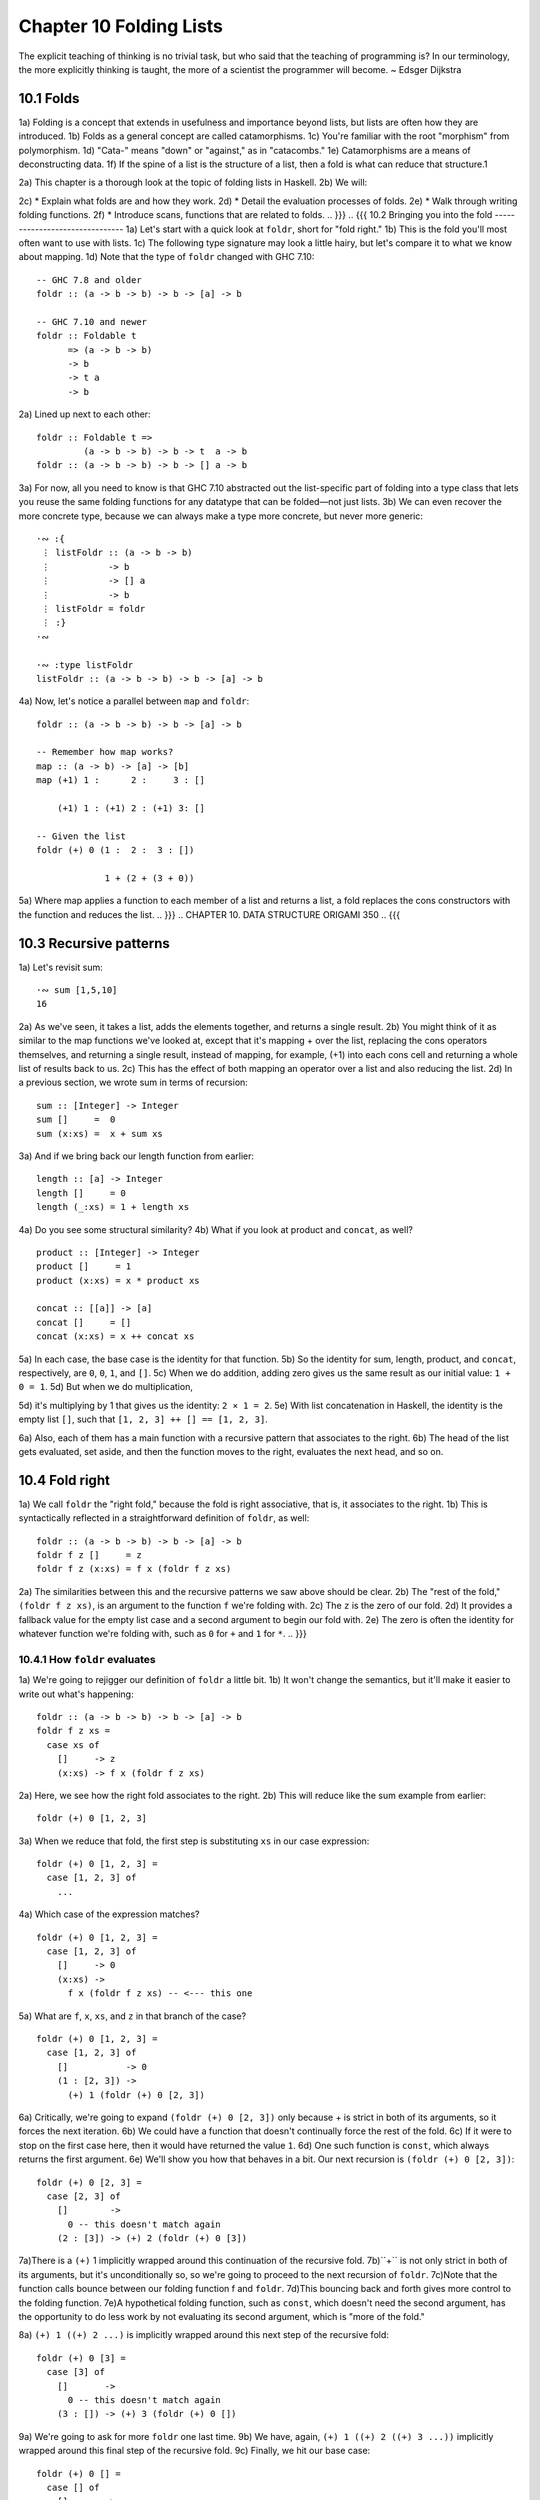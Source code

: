 Chapter 10 Folding Lists
************************

.. TODO Proof read this document, number the paragraphs, and then transcribe all the figures - most of them are garbled.

.. 347

The explicit teaching of thinking is no trivial task,
but who said that the teaching of programming is? In
our terminology, the more explicitly thinking is
taught, the more of a scientist the programmer will
become. ~ Edsger Dijkstra


.. CHAPTER 10. DATA STRUCTURE ORIGAMI 348
.. {{{
10.1 Folds
----------
1a) Folding is a concept that extends in usefulness and importance beyond lists, but lists are often how they are introduced.
1b) Folds as a general concept are called catamorphisms.
1c) You're familiar with the root "morphism" from polymorphism.
1d) "Cata-" means "down" or "against," as in "catacombs."
1e) Catamorphisms are a means of deconstructing data.
1f) If the spine of a list is the structure of a list, then a fold is what can reduce that structure.1

2a) This chapter is a thorough look at the topic of folding lists in Haskell.
2b) We will:

2c) * Explain what folds are and how they work.
2d) * Detail the evaluation processes of folds.
2e) * Walk through writing folding functions.
2f) * Introduce scans, functions that are related to folds.
.. }}}
.. {{{
10.2 Bringing you into the fold
-------------------------------
1a) Let's start with a quick look at ``foldr``, short for "fold right."
1b) This is the fold you'll most often want to use with lists.
1c) The following type signature may look a little hairy, but let's compare it to what we know about mapping.
1d) Note that the type of ``foldr`` changed with GHC 7.10:

.. 10.2, Figure 1, page 348
::

  -- GHC 7.8 and older
  foldr :: (a -> b -> b) -> b -> [a] -> b

  -- GHC 7.10 and newer
  foldr :: Foldable t
        => (a -> b -> b)
        -> b
        -> t a
        -> b

2a) Lined up next to each other:

..
   [1] Note that a catamorphism can break down the structure but that structure might be rebuilt, so to speak, during evaluation.
   That is, folds can return lists as results.

.. CHAPTER 10. DATA STRUCTURE ORIGAMI 349

.. 10.2, Figure 1, page 349
::

  foldr :: Foldable t =>
           (a -> b -> b) -> b -> t  a -> b
  foldr :: (a -> b -> b) -> b -> [] a -> b

3a) For now, all you need to know is that GHC 7.10 abstracted out the list-specific part of folding into a type class that lets you reuse the same folding functions for any datatype that can be folded—not just lists.
3b) We can even recover the more concrete type, because we can always make a type more concrete, but never more generic:

.. Figure 3, page 349
::

  ·∾ :{
   ⋮ listFoldr :: (a -> b -> b)
   ⋮           -> b
   ⋮           -> [] a
   ⋮           -> b
   ⋮ listFoldr = foldr
   ⋮ :}
  ·∾

  ·∾ :type listFoldr
  listFoldr :: (a -> b -> b) -> b -> [a] -> b

4a) Now, let's notice a parallel between ``map`` and ``foldr``:

::

  foldr :: (a -> b -> b) -> b -> [a] -> b

  -- Remember how map works?
  map :: (a -> b) -> [a] -> [b]
  map (+1) 1 :      2 :     3 : []

      (+1) 1 : (+1) 2 : (+1) 3: []

  -- Given the list
  foldr (+) 0 (1 :  2 :  3 : [])

               1 + (2 + (3 + 0))

5a) Where map applies a function to each member of a list and returns a list, a fold replaces the cons constructors with the function and reduces the list.
.. }}}
..  CHAPTER 10. DATA STRUCTURE ORIGAMI 350
.. {{{

10.3 Recursive patterns
-----------------------
1a) Let's revisit sum:

.. 10.3, Figure 1, page 350
::

  ·∾ sum [1,5,10]
  16

2a) As we've seen, it takes a list, adds the elements together, and returns a single result.
2b) You might think of it as similar to the map functions we've looked at, except that it's mapping + over the list, replacing the cons operators themselves, and returning a single result, instead of mapping, for example, (+1) into each cons cell and returning a whole list of results back to us.
2c) This has the effect of both mapping an operator over a list and also reducing the list.
2d) In a previous section, we wrote sum in terms of recursion:

.. 10.3, Figure 2, page 350
::

  sum :: [Integer] -> Integer
  sum []     =  0
  sum (x:xs) =  x + sum xs

3a) And if we bring back our length function from earlier:

.. 10.3, Figure 3, page 350
::

  length :: [a] -> Integer
  length []     = 0
  length (_:xs) = 1 + length xs

4a) Do you see some structural similarity?
4b) What if you look at product and ``concat``, as well?

.. 10.3, Figure 4, page 350
::

  product :: [Integer] -> Integer
  product []     = 1
  product (x:xs) = x * product xs

  concat :: [[a]] -> [a]
  concat []     = []
  concat (x:xs) = x ++ concat xs

5a) In each case, the base case is the identity for that function.
5b) So the identity for sum, length, product, and ``concat``, respectively, are ``0``, ``0``, ``1``, and ``[]``.
5c) When we do addition, adding zero gives us the same result as our initial value: ``1 + 0 = 1``.
5d) But when we do multiplication,

.. CHAPTER 10. DATA STRUCTURE ORIGAMI 351

5d) it's multiplying by 1 that gives us the identity: ``2 × 1 = 2``.
5e) With list concatenation in Haskell, the identity is the empty list ``[]``, such that ``[1, 2, 3] ++ [] == [1, 2, 3]``.

6a) Also, each of them has a main function with a recursive pattern that associates to the right.
6b) The head of the list gets evaluated, set aside, and then the function moves to the right, evaluates the next head, and so on.

.. NOTE I've proof read up to this point.
.. }}}
.. {{{
10.4 Fold right
---------------
1a) We call ``foldr`` the "right fold," because the fold is right associative, that is, it associates to the right.
1b) This is syntactically reflected in a straightforward definition of ``foldr``, as well:

.. 10.4, Figure 1, page 351
::

  foldr :: (a -> b -> b) -> b -> [a] -> b
  foldr f z []     = z
  foldr f z (x:xs) = f x (foldr f z xs)

2a) The similarities between this and the recursive patterns we saw above should be clear.
2b) The "rest of the fold," ``(foldr f z xs)``, is an argument to the function ``f`` we're folding with.
2c) The ``z`` is the zero of our fold.
2d) It provides a fallback value for the empty list case and a second argument to begin our fold with.
2e) The zero is often the identity for whatever function we're folding with, such as ``0`` for ``+`` and ``1`` for ``*``.
.. }}}

.. {{{
10.4.1 How ``foldr`` evaluates
^^^^^^^^^^^^^^^^^^^^^^^^^^^^^^
1a) We're going to rejigger our definition of ``foldr`` a little bit.
1b) It won't change the semantics, but it'll make it easier to write out what's happening:

.. 10.4.1, Figure 1, page 351
::

  foldr :: (a -> b -> b) -> b -> [a] -> b
  foldr f z xs =
    case xs of
      []     -> z
      (x:xs) -> f x (foldr f z xs)

2a) Here, we see how the right fold associates to the right.
2b) This will reduce like the sum example from earlier:

.. CHAPTER 10. DATA STRUCTURE ORIGAMI 352

.. 10.4.1, Figure 2, page 352
::

  foldr (+) 0 [1, 2, 3]

3a) When we reduce that fold, the first step is substituting ``xs`` in our case expression:

.. 10.4.1, Figure 3, page 352
::

  foldr (+) 0 [1, 2, 3] =
    case [1, 2, 3] of
      ...

4a) Which case of the expression matches?

.. 10.4.1, Figure 4, page 352
::

  foldr (+) 0 [1, 2, 3] =
    case [1, 2, 3] of
      []     -> 0
      (x:xs) ->
        f x (foldr f z xs) -- <--- this one

5a) What are ``f``, ``x``, ``xs``, and ``z`` in that branch of the case?

.. 10.4.1, Figure 5, page 352
::

  foldr (+) 0 [1, 2, 3] =
    case [1, 2, 3] of
      []           -> 0
      (1 : [2, 3]) ->
        (+) 1 (foldr (+) 0 [2, 3])

6a) Critically, we're going to expand ``(foldr (+) 0 [2, 3])`` only because + is strict in both of its arguments, so it forces the next iteration.
6b) We could have a function that doesn't continually force the rest of the fold.
6c) If it were to stop on the first case here, then it would have returned the value ``1``.
6d) One such function is ``const``, which always returns the first argument.
6e) We'll show you how that behaves in a bit. Our next recursion is ``(foldr (+) 0 [2, 3])``:

.. 10.4.1, Figure 6, page 352
::

  foldr (+) 0 [2, 3] =
    case [2, 3] of
      []        ->
        0 -- this doesn't match again
      (2 : [3]) -> (+) 2 (foldr (+) 0 [3])

.. CHAPTER 10. DATA STRUCTURE ORIGAMI 353

7a)There is a ``(+)`` 1 implicitly wrapped around this continuation of the recursive fold.
7b)``+`` is not only strict in both of its arguments, but it's unconditionally so, so we're going to proceed to the next recursion of ``foldr``.
7c)Note that the function calls bounce between our folding function f and ``foldr``.
7d)This bouncing back and forth gives more control to the folding function.
7e)A hypothetical folding function, such as ``const``, which doesn't need the second argument, has the opportunity to do less work by not evaluating its second argument, which is "more of the fold."

8a) ``(+) 1 ((+) 2 ...)`` is implicitly wrapped around this next step of the recursive fold:

.. 10.4.1, Figure 7, page 353
::

  foldr (+) 0 [3] =
    case [3] of
      []       ->
        0 -- this doesn't match again
      (3 : []) -> (+) 3 (foldr (+) 0 [])

9a) We're going to ask for more ``foldr`` one last time.
9b) We have, again, ``(+) 1 ((+) 2 ((+) 3 ...))`` implicitly wrapped around this final step of the recursive fold.
9c) Finally, we hit our base case:

.. 10.4.1, Figure 8, page 353
::

  foldr (+) 0 [] =
    case [] of
      []       ->
        0 -- <-- This one finally matches
      -- ignore the other case,
      -- it doesn't happen

10a) So one way to think about the way Haskell evaluates is that it's like a text rewriting system.
10b) Our expression has thus far rewritten itself from:

.. 10.4.1, Figure 9, page 353
::

  foldr (+) 0 [1, 2, 3]

11a) Into:

.. 10.4.1, Figure 10, page 353
::

  (+) 1 ((+) 2 ((+) 3 0))

12a) If you wanted to clean it up a bit without changing how it evaluates, you could make it the following:

.. CHAPTER 10. DATA STRUCTURE ORIGAMI 354

.. 10.4.1, Figure 11, page 354
::

  1 + (2 + (3 + 0))

13a) As in arithmetic, we evaluate innermost parentheses first:

.. 10.4.1, Figure 12, page 354
::

  1 + (2 + (3 + 0))

  1 + (2 + 3)

  1 + 5

  6

14a) And now we're done, with the result of ``6``.
14b) We can also use a trick popularized by some helpful users in the Haskell IRC community to see how the fold associates:

.. 10.4.1, Figure 13, page 354
::

  xs = map show [1..5]
  y = foldr (\x y -> concat ["(",x,"+",y,")"]) "0" xs

15a) When we call y in the REPL, we can see how ``foldr`` evaluates:

.. 10.4.1, Figure 14, page 354
::

  Prelude> y
  "(1+(2+(3+(4+(5+0)))))"

16a) One initially non-obvious aspect of folding is that it happens in two stages, traversal and folding.
16b) Traversal is the stage in which the fold recurses over the spine.
16c) Folding refers to the evaluation or reduction of the folding function applied to the values.
16d) All folds recurse over the spine in the same direction; the difference between left folds and right folds is in the association, or parenthesization, of the folding function and, thus, in which direction the folding or reduction proceeds.

17a) With ``foldr``, the rest of our fold is an argument to the function we're folding with:

.. 10.4.1, Figure 15, page 354
::

  foldr f z (x:xs) = f x (foldr f z xs)
  --                     ^------------^
  --                    rest of the fold

.. 2 Idea borrowed from Cale Gibbard from the #haskell Freenode IRC channel and on the Haskell Wiki https://wiki.haskell.org/Fold#Examples.

.. CHAPTER 10. DATA STRUCTURE ORIGAMI 355

18a) Given this two-stage process and non-strict evaluation, if ``f`` doesn't evaluate its second argument (the rest of the fold), no more of the spine will be forced.
18b) One of the consequences of this is that ``foldr`` can avoid evaluating not only some or all of the values in the list, but some or all of the list's spine, as well!
18c) For this reason, ``foldr`` can be used with lists that are potentially infinite.
18d) For example, compare the following sets of results (recall that ``+`` will unconditionally evaluate the entire spine and all of the values):

.. 10.4.1, Figure 16, page 355
::

  Prelude> foldr (+) 0 [1..5]
  15

19a) While you cannot use ``foldr`` with addition on an infinite list, you can use functions that are not strict in both arguments and therefore do not require evaluation of every value in order to return a result.
19b) The function ``myAny``, for example, can return a ``True`` result as soon as it finds one ``True``:

.. 10.4.1, Figure 17, page 355
::

  myAny :: (a -> Bool) -> [a] -> Bool
  myAny f xs =
  foldr (\x b -> f x || b) False xs

20a) The following should work despite being an infinite list:

.. 10.4.1, Figure 18, page 355
::

  Prelude> myAny even [1..]
  True

21a) The following, however, will never finish evaluating, because it's always an odd number:

.. 10.4.1, Figure 19, page 355
::

  Prelude> myAny even (repeat 1)

22a) Another term we use - and that we've seen before — for this never ending evaluation is bottom or ``undefined``.
22b) There's no guarantee that a fold of an infinite list will finish evaluating even if you use ``foldr``, as it often depends on the input data and the fold function you supply to operate on it.
22c) Let us consider some more examples with a less inconvenient bottom:

.. CHAPTER 10. DATA STRUCTURE ORIGAMI 356

.. 10.4.1, Figure 20, page 356
::


  ·∾ -- Here we give an udefined value.

  ·∾ foldr (+) 0 [1,2,3,4,undefined]
  *** Exception: Prelude.undefined

  ·∾ xs = take 4 [1,2,3,4,undefined]
  ·∾ foldr (+) 0 xs
  10


  ·∾ -- Here, undefined is part of the spine.

  ·∾ xs = [1,2,3,4] ++ undefined

  ·∾ foldr (+) 0 xs
  *** Exception: Prelude.undefined

  ·∾ xs = take 4 ([1,2,3,4] ++ undefined)

  ·∾ foldr (+) 0 xs
  10

23a) By taking only the first four elements, we stop the recursive folding process after the fourth value, so our addition function does not run into bottom, and that works whether undefined is one of the values or part of the spine.

24a) The length function behaves differently; it evaluates the spine unconditionally but not the values:

.. 10.4.1, Figure 21, page 356
::

  Prelude> length [1, 2, 3, 4, undefined]
  5

  Prelude> length ([1, 2, 3, 4] ++ undefined)
  *** Exception: Prelude.undefined

25a) However, if we drop the part of the spine that includes the bottom before we use length, we can get an expression that works:

.. 10.4.1, Figure 22, page 356
::

  Prelude> xs = [1, 2, 3, 4] ++ undefined
  Prelude> length (take 4 xs)
  4

The take function is non-strict like everything else you've seen so far, and in this case, it only returns as much list as you ask for.
The difference in what it does is that it stops returning elements from a list when it hits the given length limit.
Consider this:

.. CHAPTER 10. DATA STRUCTURE ORIGAMI 357

.. 10.4.1, Figure 23, page 357
::

  Prelude> xs = [1, 2] ++ undefined
  Prelude> length $ take 2 $ take 4 xs
  2

It doesn't matter that take 4 could have hit the bottom!
Nothing forced it to because of the take 2 between it and length.
Now that we've seen how the recursive second argument to ``foldr``'s folding function works, let's consider the first argument:

.. 10.4.1, Figure 24, page 357
::

  foldr :: (a -> b -> b) -> b -> [a] -> b
  foldr f z []      = z
  foldr f z (x:xs)  = f x (foldr f z xs)
  --                    ^-- first argument

The first argument, noted above, involves a pattern match that is strict by default—the f only applies to x if there is an x value and not just an empty list.
This means that foldr must force an initial cons cell in order to discriminate between the [] and the (x:xs) cases, so the first cons cell *cannot* be undefined.

Now, we're going to try something unusual to demonstrate that the first bit of the spine must be evaluated by ``foldr``.
We have a somewhat silly, anonymous function that will ignore all of its arguments and return a value of ``9001``.
We're using it with ``foldr``, because it will never force evaluation of any of its arguments, so we can have a bottom as a value or as part of the spine, and it will not force an evaluation:

.. 10.4.1, Figure 25, page 357
::

  ·∾ foldr (\_ _ -> 9001) 0 [1..5]
  9001

  ·∾ xs = [1,2,3,undefined]
  ·∾ foldr (\_ _ -> 9001) 0 xs
  9001

  ·∾ xs = [1,2,3] ++ undefined
  ·∾ foldr (\_ _ -> 9001) 0 xs
  9001

Everything is fine unless the first cons cell of the spine is bottom:

.. 10.4.1, Figure 26, page 357
::

  Prelude> foldr (\_ _ -> 9001) 0 undefined
  *** Exception: Prelude.undefined

.. CHAPTER 10. DATA STRUCTURE ORIGAMI 358

.. 10.4.1, Figure 26, page 356
::

  Prelude> xs = [1,undefined]
  Prelude> foldr (\_ _ -> 9001) 0 xs
  9001

  Prelude> xs = [undefined, undefined]
  Prelude> foldr (\_ _ -> 9001) 0 xs
  9001

The final two examples work, because it isn't the first cons cell that is bottom—the undefined values are inside the cons cells, not in the spine itself.
Put differently, the cons cells contain bottom values but are not themselves bottom.
We will experiment later with non-strictness and strictness to see how they affect the way our programs evaluate.

Traversing the rest of the spine doesn't occur unless the function asks for the result of having folded the rest of the list.
In the following examples, we don't force traversal of the spine, because ``const`` throws away its second argument, which is the rest of the fold:

.. 10.4.1, Figure 27, page 358
::

  ·∾ -- reminder:
  ·∾ -- const :: a -> b -> a
  ·∾ -- const x _ = x
  ·∾ const 1 2
  1
  ·∾ const 2 1
  2
  ·∾ foldr const 0 [1..5]
  1
  ·∾ foldr const 0 [1,undefined]
  1
  ·∾ foldr const 0 ([1,2] ++ undefined)
  1
  ·∾ foldr const 0 [undefined,2]
  *** Exception: Prelude.undefined

35a) Now that we've seen how ``foldr`` evaluates, we're going to look at ``foldl`` before we move on to learning how to write and use folds.

.. CHAPTER 10. DATA STRUCTURE ORIGAMI 359
.. }}}}}}
.. {{{
10.5 Fold left
--------------
1a) Because of the way lists work, folds must first recurse over the spine of the list from beginning to end.
1b) Left folds traverse the spine in the same direction as right folds, but their folding process is left associative and proceeds in the opposite direction as that of ``foldr``.

2a) Here's a simple definition of ``foldl``.
2b) Note that to see the same type for ``foldl`` in your GHCi REPL, you will need to import Data.List for the same reason as for ``foldr``:


.. 10.5, Figure 1, page 359
.. NOTE This figure has been fixed.
::

  -- Again, different type in
  -- GHC 7.10 and newer.

  foldl :: (b -> a -> b) -> b -> [a] -> b
  foldl f acc [] = acc
  foldl f acc (x:xs) = foldl f (f acc x) xs

  foldl :: (b -> a -> b) -> b -> [a] -> b

  -- Given the list
  foldl (+) 0 (1 : 2 : 3 : [])

  -- foldl associates like this
          ((0 + 1) + 2) + 3

3a) We can also use the same trick we used to see the associativity of ``foldr`` to see the associativity of ``foldl``:

.. 10.5, Figure 2, page 359
.. NOTE This diverges from the book.
::

  ·∾ f x y = "(" ++ x ++ "+" ++ y ++ ")"

  ·∾ foldl f "0" ["1","2","3","4","5"]
  "(((((0+1)+2)+3)+4)+5)"

4a) We can see from this that ``foldl`` begins its reduction process by adding the ``acc`` (accumulator) value to the head of the list, whereas ``foldr`` adds it to the final element of the list, first.

5a) We can also use functions called scans to see how folds evaluate.
5b) Scans are similar to folds but return a list of all the intermediate stages

.. CHAPTER 10. DATA STRUCTURE ORIGAMI 360

5b) of the fold. We can compare ``scanr`` and ``scanl`` to their accompanying folds to see the difference in evaluation:


.. 10.5, Figure 3, page 360
::

  ·∾ foldr (+) 0 [1,2,3,4,5]
  15
  ·∾ scanr (+) 0 [1,2,3,4,5]
  [15,14,12,9,5,0]

  ·∾ foldl (+) 0 [1,2,3,4,5]
  15
  ·∾ scanl (+) 0 [1,2,3,4,5]
  [0,1,3,6,10,15]

6a) The relationship between scans and folds is as follows:

.. 10.5, Figure 4, page 360
::

  last (scanl f z xs)  ≡  foldl f z xs
  head (scanr f z xs)  ≡  foldr f z xs

7a) Each fold will return the same result for this operation, but we can see from the scans that they arrive at that result in a different order, due to the different associativity.
7b) We'll talk more about scans later.
.. }}}

10.5.1 Associativity and folding
^^^^^^^^^^^^^^^^^^^^^^^^^^^^^^^^
1a) Next, we'll take a closer look at some of the effects of the associativity of ``foldl``.
1b) As we've said, both folds traverse the spine in the same direction.
1c) What's different is the associativity of the evaluation.

2a) The fundamental way to think about evaluation in Haskell is as substitution.
2b) When we use a right fold on a list with the function f and start value z, we're, in a sense, replacing the cons constructors with our folding function and the empty list constructor with our start value z:

.. 10.5.1, Figure 1, page 360
::

  [1..3] == 1 : 2 : 3 : []

  foldr f z [1, 2, 3]
  1 `f` (foldr f z [2, 3])
  1 `f` (2 `f` (foldr f z [3]))
  1 `f` (2 `f` (3 `f` (foldr f z [])))
  1 `f` (2 `f` (3 `f` z))

.. CHAPTER 10. DATA STRUCTURE ORIGAMI 361

3a) Furthermore, lazy evaluation lets our functions, rather than the ambient semantics of the language, dictate in which order things get evaluated.
3b) Because of this, the parentheses are real.
3c) In the above, the ``3 `f` z`` pairing gets evaluated first, because it's in the innermost parentheses.
3d) Right folds have to traverse the list outside-in, but the folding itself starts from the end of the list.

4a) It's hard to see this with arithmetic functions that are associative, such as addition, but it's an important point to understand, so we'll run through some different examples.
4b) Let's start by using an arithmetic operation that isn't associative:

.. 10.5.1, Figure 2, page 361
::

  ·∾ foldr (^) 2 [1..3]
  1
  ·∾ foldl (^) 2 [1..3]
  64

5a) This time we can see clearly that we get different results, and that difference results from the way the functions associate.
Here's a breakdown:

.. 10.5.1, Figure 3, page 361
::

  -- If you want to follow along,
  -- use paper and not the REPL.
  foldr (^) 2 [1..3]
  (1 ^ (2 ^ (3 ^ 2)))
  (1 ^ (2 ^ 9))
   1 ^ 512
   1

6a) Contrast that with this:

.. 10.5.1, Figure 4, page 361
::

  foldl (^) 2 [1..3]
  ((2 ^ 1) ^ 2) ^ 3
  (2 ^ 2) ^ 3
   4 ^ 3
   64

7a) In this next set of comparisons, we will demonstrate the effect of associativity on argument order by folding the same list into a new list, like this:

.. CHAPTER 10. DATA STRUCTURE ORIGAMI 362

.. 10.5.1, Figure 5, page 362
::

  ·∾ foldr (:) [] [1,2,3]
  [1,2,3]

  ·∾ foldl (flip (:)) [] [1,2,3]
  [3,2,1]

8a) We must use flip with foldl.
8b) Let's examine why.
8c) Like a right fold, a left fold cannot perform magic and go to the end of the list instantly; it must start from the beginning of the list.

9a) However, the parentheses dictate how our code evaluates.
9b) The type of the argument to the folding function changes in addition to the associativity:

.. 10.5.1, Figure 6, page 362
.. topic:: Figure 6

  ::

    foldr :: (a -> b -> b) -> b -> [a] -> b
    --       [1]  [2]  [3]
    foldl :: (b -> a -> b) -> b -> [a] -> b
    --       [4]  [5]  [6]

  1. The parameter of type a represents one of the list
     element arguments the folding function of ``foldr``
     is applied to.

  2. The parameter of type ``b`` will either be the
     start value or the result of the fold accumulated
     so far, depending on how far you are into the fold.

  3. The final result of having combined the list
     element and the start value or fold so far to
     compute the fold.

  4. The start value or fold accumulated so far is the
     first argument to ``foldl``'s folding function.

  5. The list element is the second argument to ``foldl``'s
     folding function.

  6. The final result of ``foldl``'s fold function is of
     type ``b``, like that of ``foldr``.

10a) The type of : requires that a value be the first argument and a list be the second argument:

.. 10.5.1, Figure 7, page 362
(:) :: a -> [a] -> [a]

.. CHAPTER 10. DATA STRUCTURE ORIGAMI 363

11a) So the value is prepended, or "cons'ed onto," the front of that list.

12a) In the following examples, the tilde means "is equivalent or equal to."
12b) If we write a right fold that has the cons constructor as our f and the empty list as our z, we get:

.. 10.5.1, Figure 7, page 362
::

  -- foldr f z [1, 2, 3]
  -- f ~ (:); z ~ []
  -- Run it in your REPL. It'll return True.
     foldr (:) [] (1 : 2 : 3 : [])
  == 1 : (2 : (3 : []))

13a) The cons'ing process for ``foldr`` matches the type signature for the ``:`` operator.
13b) It also reproduces the same list, because we're replacing the cons constructors with cons constructors and the null list with null list.
13c) However, for it to be identical, it also has to be right associative.

14a) Doing the same thing with ``foldl`` does not produce the same result.
14b) When using ``foldl``, the result we've accumulated so far is the first argument instead of the list element.
14c) This is the opposite of what : expects if we're accumulating a list.
14d) Trying to fold the identity of the list as above but with ``foldl`` would give us a type error, because the reconstructing process for ``foldl`` would look like this:

.. 10.5.1, Figure 8, page 362
::

  foldl f z [1, 2, 3]
  -- f ~ (:); z ~ []
  -- (((z `f` 1) `f` 2) `f` 3)
  ((([] : 1) : 2) : 3)

15a) That won't work, because the ``z`` is an empty list and the ``f`` is cons, so we have the order of arguments backwards for cons.
15b) Enter ``flip``, which takes backwards arguments and turns that frown upside-down.
15c) It will flip each set of arguments around for us, like this:

.. 10.5.1, Figure 9, page 363
::

  foldl f z [1, 2, 3]
  -- f ~ (flip (:)); z ~ []
  -- (((z `f` 1) `f` 2) `f` 3)
  f = flip (:)
  ((([] `f` 1) `f` 2) `f` 3)
   (([1] `f` 2) `f` 3)
    ([2, 1] `f` 3)
     [3, 2, 1]

.. CHAPTER 10. DATA STRUCTURE ORIGAMI 364

16a) Even when we've satisfied the types by flipping things around, the left-associating nature of ``foldl`` leads to a different result from that of ``foldr``.

17a) For the next set of comparisons, we're going to use a function called ``const`` that takes two arguments and always returns the first one.
17b) When we fold ``const`` over a list, it will take as its first pair of arguments the ``acc`` value and a value from the list—which value it takes first depends on which type of fold it is.
17c) We'll show you how it evaluates for the first example:

.. 10.5.1, Figure 10, page 364
::

  ·∾ foldr const 0 [1,2,3,4,5]
  (const 1 _)
  1

18a) Since ``const`` doesn't evaluate its second argument, the rest of the fold is never evaluated.
18b) The underscore represents the rest of the unevaluated fold.
18c) Now, let's look at the effect of flipping the arguments.
18d) The ``0`` result is because zero is our accumulator value here, so it's the first (or last) value of the list:

.. 10.5.1, Figure 11, page 364
::

  ·∾ foldr (flip const) 0 [1,2,3,4,5]
  0

19a) Next, let's look at what happens when we use the same functions but this time with ``foldl``.
19b) Take a few moments to understand the evaluation process that leads to these results:

.. 10.5.1, Figure 12, page 364
::

  Prelude> foldl (flip const) 0 [1..5]
  5
  Prelude> foldl const 0 [1..5]
  0

20a) This is the effect of left associativity.
20b) The spine traversal happens in the same order in a left or right fold—it must, because of the way lists are defined.
20c) Depending on your folding function, however, a left fold can lead to a different result than a right fold of the same list.


Exercises: Understanding folds
------------------------------
.. CHAPTER 10. DATA STRUCTURE ORIGAMI 365

1. ``foldr (*) 1 [1..5]`` Will return the same result as which of the following?

  a) ``flip (*) 1 [1..5]``
  b) ``foldl (flip (*)) 1 [1..5]``
  c) ``foldl (*) 1 [1..5]``

2. Write out the evaluation steps for::

     foldl (flip (*)) 1 [1..3]

3. One difference between foldr and foldl is:

   a) ``foldr``, but not ``foldl``, traverses the spine of a list from right to left.
   b) ``foldr``, but not ``foldl``, always forces the rest of the fold.
   c) ``foldr``, but not ``foldl``, associates to the right.
   d) ``foldr``, but not ``foldl``, is recursive.

4. Folds are catamorphisms, which means they are generally used to:

   a) Reduce structure.
   b) Expand structure.
   c) Render you catatonic.
   d) Generate infinite data structures.

5. The following are simple folds very similar to what you've already seen, but each has at least one error.
   Please fix and test them in your REPL:

   a) ``foldr (++) ["woot", "WOOT", "woot"]``
   b) ``foldr max [] "fear is the little death"``
   c) ``foldr and True [False, True]``
   d) This one is more subtle than the previous. Can it ever return a different answer?
      ::

        foldr (||) True [False, True]

   e) ``foldl ((++) . show) "" [1..5]``
   f) ``foldr const 'a' [1..5]``

.. CHAPTER 10. DATA STRUCTURE ORIGAMI 366

   g) foldr const 0 "tacos"
   h) foldl (flip const) 0 "burritos"
   i) foldl (flip const) 'z' [1..5]

Unconditional spine recursion
^^^^^^^^^^^^^^^^^^^^^^^^^^^^^
An important difference between ``foldr`` and ``foldl`` is that a left fold has the successive steps of the fold as its first argument.
The next recursion of the spine isn't intermediated by the folding function as it is in ``foldr``, which also means recursion of the spine is unconditional.
Having a function that doesn't force evaluation of either of its arguments won't change anything.
Let's review ``const``:


::

  Prelude> const
  1
  Prelude> (flip
  *** Exception:
  Prelude> (flip
  1
  1 undefined
  const) 1 undefined
  Prelude.undefined
  const) undefined 1
  Now compare:
  Prelude> xs = [1..5] ++ undefined
  Prelude> foldr const 0 xs
  1
  Prelude> foldr (flip const) 0 xs
  *** Exception: Prelude.undefined
  Prelude> foldl
  *** Exception:
  Prelude> foldl
  *** Exception:
  const 0 xs
  Prelude.undefined
  (flip const) 0 xs
  Prelude.undefined

However, while ``foldl`` unconditionally evaluates the spine, you can still selectively evaluate the values in the list.
This will throw an error, because the bottom is part of the spine, and ``foldl`` must evaluate the spine:

::

  Prelude> xs = [1..5] ++ undefined

.. CHAPTER 10. DATA STRUCTURE ORIGAMI 367

::

  Prelude> foldl (\_ _ -> 5) 0 xs
  *** Exception: Prelude.undefined
  But this is OK, because bottom is a value here:
  Prelude> xs = [1..5] ++ [undefined]
  Prelude> foldl (\_ _ -> 5) 0 xs
  5

This feature means that ``foldl`` is generally inappropriate with lists that are or could be infinite, but the combination of the forced spine evaluation with non-strictness means that it is also usually inappropriate even for long lists, as the forced evaluation of the spine affects performance negatively.
Because ``foldl`` must evaluate its whole spine before it starts evaluating values in each cell, it accumulates a pile of unevaluated values as it traverses the spine.

In most cases, when you need a left fold, you should use ``foldl'``.
This function, called "fold-l-prime," works the same way, except it is strict.
In other words, it forces evaluation of the values inside the cons cells as it traverses the spine, rather than accumulating unevaluated expressions for each element of a list.
The strict evaluation here means it has less negative effect on performance over long lists.


10.6 How to write fold functions
--------------------------------
When we write folds, we begin by thinking about what our start value for the fold is.
This is usually the identity value for the function.
When we sum the elements of a list, the identity of summation is ``0``.
When we multiply the elements of the list, the identity is ``1``.
This start value is also our fallback in case the list is empty.
Next, we consider our arguments.
A folding function takes two arguments, ``a`` and ``b``, where ``a`` is always going to be one of the elements of the list, and ``b`` is either the start value or the value accumulated as the list is being processed.

Let's say we want to write a function to take the first three letters of each String value in a list of strings and concatenate that result into a final String.
The type of the right fold for lists is:

::

  foldr :: (a -> b -> b) -> b -> [a] -> b

.. CHAPTER 10. DATA STRUCTURE ORIGAMI 368

First, we'll set up the beginnings of our expression:

::

  foldr (\a b -> undefined) []
  ["Pizza", "Apple", "Banana"]

We used an empty list as the start value, but since we plan to return a String as our result, we could be a little more explicit about our intent to build a String and make a small syntactic change:

::

  foldr (\a b -> undefined) ""
  ["Pizza", "Apple", "Banana"]
  Of course, because a String is a list, these are the same value:
  Prelude> "" == []
  True
  But "" signals intent with respect to the types involved:
  Prelude> :t ""
  "" :: [Char]
  Prelude> :t []
  [] :: [t]

Moving along, we next want to work on the function. We already know how to take the first three elements from a list, and we can reuse this for a String:

::

  foldr (\a b -> take 3 a) ""
  ["Pizza", "Apple", "Banana"]
  This will already type check and work, but it doesn't match the
  semantics we ask for:
  Prelude> :{
  *Main| let pab =
  *Main|
  ["Pizza", "Apple", "Banana"]
  *Main| :}
  Prelude> foldr (\a b -> take 3 a) "" pab
  "Piz"
  Prelude> foldl (\b a -> take 3 a) "" pab
  "Ban"

.. CHAPTER 10. DATA STRUCTURE ORIGAMI 369

We're only getting the first three letters of the first or the last string, depending on whether we do a right or left fold.
Note the argument naming order, due to the difference in the types of ``foldr`` and ``foldl``:

::

  foldr :: (a -> b -> b) -> b -> [a] -> b
  foldl :: (b -> a -> b) -> b -> [a] -> b

The problem here is that right now, we're not folding the list.
We're only mapping our take 3 over the list and selecting the first or last result:

::

  Prelude> map (take 3) pab
  ["Piz","App","Ban"]
  Prelude> head $ map (take 3) pab
  "Piz"
  Prelude> last $ map (take 3) pab
  "Ban"

So, let us make this a proper fold and accumulate the result by making use of the ``b`` argument.
Remember, the ``b`` is the start value.
Technically, we could use ``concat`` on the result of having mapped take ``3`` over the list (or its reverse, if we want to simulate ``foldl``):

::

  Prelude> concat $ map (take 3) pab
  "PizAppBan"
  Prelude> rpab = reverse pab
  Prelude> concat $ map (take 3) rpab
  "BanAppPiz"

But we need an excuse to play with ``foldr`` and ``foldl``, so we'll pretend none of this happened!

::

  Prelude> f = (\a b -> take 3 a ++ b)
  Prelude> foldr f "" pab
  "PizAppBan"
  Prelude> f' = (\b a -> take 3 a ++ b)
  Prelude> foldl f' "" pab
  "BanAppPiz"

.. CHAPTER 10. DATA STRUCTURE ORIGAMI 370

Here, we are concatenating the result of having taken three elements from the string value in our input list onto the front of the string we're accumulating.
If we want to be explicit, we can assert types for the values:

::

  Prelude> :{
  *Prelude| let f a b = take 3
  *Prelude|
  (a :: String) ++
  *Prelude|
  (b :: String)
  *Prelude| :}
  Prelude> foldr f "" pab
  "PizAppBan"

If we assert something that isn't true, the type checker catches us:

::

  Prelude> :{
  *Prelude| let f a b = take 3 (a :: String)
  *Prelude|
  ++ (b :: [String])
  *Prelude| :}
  • Couldn't match type ‘[Char]' with ‘Char'
  Expected type: [Char]
  Actual type: [String]
  • In the second argument of ‘(++)', namely
  ‘(b :: [String])'
  In the expression: take 3 (a :: String)
  ++ (b :: [String])
  In an equation for ‘f':
  f a b = take 3 (a :: String)
  ++ (b :: [String])

This can be useful for checking that your mental model of the code is accurate.

Exercises: Database processing
^^^^^^^^^^^^^^^^^^^^^^^^^^^^^^
Let's write some functions to process the following data:

.. CHAPTER 10. DATA STRUCTURE ORIGAMI 371

  ::

    import Data.Time
    data DatabaseItem = DbString String | DbNumber Integer | DbDate UTCTime deriving (Eq, Ord, Show)
    theDatabase :: [DatabaseItem]
    theDatabase = [ DbDate (UTCTime (fromGregorian 1911 5 1) (secondsToDiffTime 34123))
                  , DbNumber 9001
                  , DbString "Hello, world!"
                  , DbDate (UTCTime (fromGregorian 1921 5 1) (secondsToDiffTime 34123))
                  ]

  1. Write a function that filters for DbDate values and returns a list of the UTCTime values inside them:

      filterDbDate :: [DatabaseItem] -> [UTCTime]
      filterDbDate = undefined

  2. Write a function that filters for DbNumber values and returns a list of the Integer values inside them:

       filterDbNumber :: [DatabaseItem] -> [Integer]
       filterDbNumber = undefined

  3. Write a function that gets the most recent date:

      mostRecent :: [DatabaseItem] -> UTCTime
      mostRecent = undefined

  4. Write a function that sums all of the DbNumber values:

.. CHAPTER 10. DATA STRUCTURE ORIGAMI 372

     sumDb :: [DatabaseItem] -> Integer
     sumDb = undefined

  5. Write a function that gets the average of the DbNumber values:

     -- You'll probably need to use fromIntegral
     -- to get from Integer to Double.
     avgDb :: [DatabaseItem] -> Double
     avgDb = undefined

10.7 Folding and evaluation
---------------------------
What differentiates ``foldr`` and ``foldl`` is associativity.
The right associativity of ``foldr`` means the folding function evaluates from the innermost cons cell to the outermost (the head).
On the other hand, ``foldl`` recurses unconditionally to the end of the list through self-calls, and then the folding function evaluates from the outermost cons cell to the innermost:

::

  Prelude> rcf = foldr (:) []
  Prelude> xs = [1, 2, 3] ++ undefined
  Prelude> take 3 $ rcf xs
  [1,2,3]
  Prelude> lcf = foldl (flip (:)) []
  Prelude> take 3 $ lcf xs
  *** Exception: Prelude.undefined

Let's dive into our const example a little more carefully:

::

  foldr const 0 [1..5]

With ``foldr``, you'll evaluate const 1 (...), but const ignores the rest of the fold that would have occurred from the end of the list up to the number 1, so this returns 1 without having evaluated any more of the values or the spine.
One way you could examine this for yourself would be:

.. CHAPTER 10. DATA STRUCTURE ORIGAMI 373

::

  Prelude> foldr const 0 ([1] ++ undefined)
  1
  Prelude> head ([1] ++ undefined)
  1
  Prelude> tail ([1] ++ undefined)
  *** Exception: Prelude.undefined

Similarly for foldl:

::

  foldl (flip const) 0 [1..5]

Here, ``foldl`` will recurse to the final cons cell, evaluate ``(flip const) (...) 5``, ignore the rest of the fold that would occur from the beginning up to the number ``5``, and return ``5``.

The relationship between foldr and foldl is such that:

::

  foldr f z xs =
  foldl (flip f) z (reverse xs)

But only for finite lists! Consider:

::

  Prelude> xs = repeat 0 ++ [1,2,3]
  Prelude> foldr const 0 xs
  0
  Prelude> xs' = repeat 1 ++ [1,2,3]
  Prelude> rxs = reverse xs'
  Prelude> foldl (flip const) 0 rxs
  ^CInterrupted.
  -- ^^ bottom.

If we flip our folding function f and reverse the list xs, foldr and foldl will return the same result:

::

  Prelude> xs = [1..5]
  Prelude> foldr (:) [] xs
  [1,2,3,4,5]
  Prelude> foldl (flip (:)) [] xs
  [5,4,3,2,1]
  Prelude> foldl (flip (:)) [] (reverse xs)
  [1,2,3,4,5]

.. CHAPTER 10. DATA STRUCTURE ORIGAMI 374

::

  Prelude> reverse $ foldl (flip (:)) [] xs
  [1,2,3,4,5]


10.8 Summary
------------
We presented a lot of material in this chapter. You might be feeling a
little weary of folds right now. So what's the executive summary?

``foldr``
^^^^^^^^^
1. The rest of the fold (recursive invocation of ``foldr``) is an argument to the folding function you pass to ``foldr``.
   It doesn't directly self-call as a tail-call like ``foldl``.
   You could think of it as alternating between applications of ``foldr`` and your folding function ``f``.
   The next invocation of ``foldr`` is conditional on ``f`` having asked for more of the results of having folded the list.

   That is:

   ::

      foldr :: (a -> b -> b) -> b -> [a] -> b
      -- ^

   That ``b`` we're pointing at in ``(a -> b -> b)`` is the rest of the fold.
   Evaluating that evaluates the next application of ``foldr``.

2. Associates to the right.

3. Works with infinite lists. We know this because:

   ::

     Prelude> foldr const 0 [1..]
     1

4. Is a good default choice whenever you want to transform data structures, be they finite or infinite.

``foldl``
^^^^^^^^^
1. Self-calls (using tail calls) through the list, only beginning to produce values after reaching the end of the list.

2. Associates to the left.

3. Cannot be used with infinite lists. Try the infinite list example earlier, and your REPL will hang.

.. CHAPTER 10. DATA STRUCTURE ORIGAMI 375

4. Is nearly useless and should almost always be replaced with foldl' for reasons we'll explain later when we talk about writing efficient Haskell programs.

10.9 Scans
----------
Scans, which we have mentioned above, work similarly to maps and also to folds. Like folds, they accumulate values instead of keeping a list's individual values separate. Like maps, they return a list of results. In this case, the list of results shows the intermediate stages of evaluation, that is, the values that accumulate as the function is doing its work.

Scans are not used as frequently as folds, and once you under- stand the basic mechanics of folding, there isn't a whole lot new to understand. Still, it is useful to know about them and get an idea of why you might need them.3

First, let's take a look at the types. We'll do a direct comparison of
the types of folds and scans, so the differences are clear:

::

  foldr :: (a -> b -> b) -> b -> [a] -> b
  scanr :: (a -> b -> b) -> b -> [a] -> [b]
  foldl :: (b -> a -> b) -> b -> [a] -> b
  scanl :: (b -> a -> b) -> b -> [a] -> [b]

The primary difference is that the final result is a list (a fold can return a list as a result, as well, but they don't always).
This means that they are not catamorphisms and, in an important sense, aren't folds at all.
But no matter!
The type signatures are similar, and the routes of spine traversal and evaluation are similar.
This does mean that you can use scans in places where you can't use a fold, precisely because you return a list of results rather than reducing the spine of the list.

The results that scans produce can be represented like this:

::

  scanr (+) 0 [1..3]

.. 3 The truth is that scans are not used often, but there are times when you want to fold a function over a list and return a list of the intermediate values that you can then use as input to some other function.
   For a particularly elegant use case, please see Chris Done's blog post: http://chrisdone.com/posts/twitter-problem-loeb.

.. CHAPTER 10. DATA STRUCTURE ORIGAMI 376

::

  [1 + (2 + (3 + 0)), 2 + (3 + 0), 3 + 0, 0]
  [6, 5, 3, 0]
  scanl (+) 0 [1..3]
  [0, 0 + 1,0 + 1 + 2, 0 + 1 + 2 + 3]
  [0, 1, 3, 6]
  scanl (+) 1 [1..3]
  -- unfolding the
  -- definition of scanl
  = [ 1, 1 + 1
  , (1 + 1) + 2
  , ((1 + 1) + 2) + 3
  ]
  -- evaluating addition
  = [1, 2, 4, 7]

Then, to make this more explicit and properly equational, we can follow along with how scanl expands for this expression based on the definition.
First, we must see how scanl is defined.
We're going to show you a version of it from a slightly older base library for GHC Haskell.
The differences don't change anything important for us here:

scanl :: (a -> b -> a) -> a -> [b] -> [a]
scanl f q ls =
q : (case ls of
[]
-> []
x:xs -> scanl f (f q x) xs)
In an earlier chapter, we wrote a recursive function that returns
the nth Fibonacci number. You can use a scan function to return a list
of Fibonacci numbers. We're going to do this in a source file, because
it will, in this state, return an infinite list (feel free to try loading it
into your REPL and running it, but be quick with the Ctrl-C):
fibs = 1 : scanl (+) 1 fibs

.. CHAPTER 10. DATA STRUCTURE ORIGAMI 377
We start with a value of 1 and cons that onto the front of the list
generated by our scan. The list itself has to be recursive, because, as
we saw previously, the idea of Fibonacci numbers is that each one is
the sum of the previous two in the sequence; scanning the results of
+ over a non-recursive list of numbers whose start value is 1 would
give us this:
scanl (+) 1 [1..3]
[1, 1 + 1, (1 + 1) + 2, ((1 + 1) + 2) + 3]
[1,2,4,7]
Instead of the [1, 1, 2, 3, 5, ...] that we're looking for.
Getting the Fibonacci number we want
But we don't really want an infinite list of Fibonacci numbers; that
isn't very useful. We need a method to either take some number
of elements from that list or find the nth element as we did before.
Fortunately, that's the easy part. We'll use the "bang bang" operator,
!!, to find the nth element. This operator is a way to index into a list,
and indexing in Haskell starts from 0. That is, the first value in your
list is indexed as 0. But, otherwise, the operator is straightforward:
(!!) :: [a] -> Int -> a
It needs a list as its first argument, an Int as its second argument,
and it returns one element from the list. Which item it returns is
the value that is in the nth spot, where n is our Int. Let's modify our
source file:
fibs
= 1 : scanl (+) 1 fibs
fibsN x = fibs !! x
Once we load the file into our REPL, we can use fibsN to return
the nth element of our scan:
Prelude> fibsN 0
1
Prelude> fibsN 2
2
Prelude> fibsN 6
13
.. CHAPTER 10. DATA STRUCTURE ORIGAMI 378
Now, you can modify your source code to use the take or takeWhile
functions or to filter it in any way you like. One note: filtering without
also taking won't work too well, because you're still getting an infinite
list. It's a filtered infinite list, sure, but still infinite.
Scans exercises
1. Modify your fibs function to only return the first 20 Fibonacci
numbers.
2. Modify fibs to return the Fibonacci numbers that are less than
100.
3. Try to write the factorial function from Chapter 8 as a scan.
You'll want scanl again, and your start value will be 1. Warning:
this will also generate an infinite list, so you may want to pass it
through a take function or similar.


.. NOTE Pay special attention to the paragraph layout in the chapter exercises.
10.10 Chapter exercises
-----------------------

10.10.1 Warm-up and review
^^^^^^^^^^^^^^^^^^^^^^^^^^
For the following set of exercises, you are not expected to use folds.
These are intended to review material from previous chapters. Feel
free to use any syntax or structure from previous chapters that seems
appropriate.

1. Given the following sets of consonants and vowels:

   ::

     stops = "pbtdkg"
     vowels = "aeiou"

a) Write a function that takes inputs from stops and vowels and makes 3-tuples of all possible stop-vowel-stop combinations. These will not all correspond to real words in English, although the stop-vowel-stop pattern is common enough that many of them will.

b) Modify that function so that it only returns the combinations that begin with a p.

.. CHAPTER 10. DATA STRUCTURE ORIGAMI 379

c) Now set up lists of nouns and verbs (instead of stops and vowels), and modify the function to make tuples representing possible noun-verb-noun sentences.

2. What does the following mystery function do? What is its type? Try to get a good sense of what it does before you test it in the REPL to verify it:

seekritFunc x =
div (sum (map length (words x)))
(length (words x))

3. We'd really like the answer to be more precise. Can you rewrite that using fractional division?

10.10.2 Rewriting functions using folds
^^^^^^^^^^^^^^^^^^^^^^^^^^^^^^^^^^^^^^^
In the previous chapter, you wrote these functions using direct recursion over lists. The goal now is to rewrite them using folds. Where possible, to gain a deeper understanding of folding, try rewriting the fold version so that it is point-free. Point-free versions of these functions written with a fold should look like this:
myFunc = foldr f z
So, for example, with the and function:
-- direct recursion, not using &&
myAnd :: [Bool] -> Bool
myAnd [] = True
myAnd (x:xs) =
if x == False
then False
else myAnd xs
-- direct recursion, using &&
myAnd :: [Bool] -> Bool
myAnd [] = True
myAnd (x:xs) = x && myAnd xs

.. CHAPTER 10. DATA STRUCTURE ORIGAMI 380

-- fold, not point-free
myAnd :: [Bool] -> Bool
myAnd = foldr
(\a b ->
if a == False
then False
else b) True
-- fold, both myAnd and the folding
-- function are point-free now
myAnd :: [Bool] -> Bool
myAnd = foldr (&&) True
The goal here is to converge on the final version where possible.
You don't need to write all variations for each example, but the
more variations you write, the deeper your understanding of these
functions will become.
1. myOr returns True if any Bool in the list is True:
myOr :: [Bool] -> Bool
myOr = undefined
2. myAny returns True if a -> Bool applied to any of the values in the
list returns True:
myAny :: (a -> Bool) -> [a] -> Bool
myAny = undefined
Example for validating myAny:
Prelude> myAny even [1, 3, 5]
False
Prelude> myAny odd [1, 3, 5]
True
3. Write two versions of myElem. One version should use folding
and the other should use any:
myElem :: Eq a => a -> [a] -> Bool

.. CHAPTER 10. DATA STRUCTURE ORIGAMI 381

Prelude> myElem 1 [1..10]
True
Prelude> myElem 1 [2..10]
False
4. Implement myReverse. Don't worry about trying to make it lazy:
myReverse :: [a] -> [a]
myReverse = undefined
Prelude> myReverse "blah"
"halb"
Prelude> myReverse [1..5]
[5,4,3,2,1]
5. Write myMap in terms of foldr. It should have the same behavior
as the built-in map:
myMap :: (a -> b) -> [a] -> [b]
myMap = undefined
6. Write myFilter in terms of foldr. It should have the same behav-
ior as the built-in filter:
myFilter :: (a -> Bool) -> [a] -> [a]
myFilter = undefined
7. squish flattens a list of lists into a list:
squish :: [[a]] -> [a]
squish = undefined
8. squishMap maps a function over a list and concatenates the result:
squishMap :: (a -> [b]) -> [a] -> [b]
squishMap = undefined
Prelude>
[1,2,3]
Prelude>
Prelude>
"WO b OT
squishMap (\x -> [1, x, 3]) [2]
f x = "WO " ++ [x] ++ " OT "
squishMap f "blah"
WO l OT WO a OT WO h OT "

.. CHAPTER 10. DATA STRUCTURE ORIGAMI 382

9. squishAgain flattens a list of lists into a list. This time, re-use the
squishMap function:
squishAgain :: [[a]] -> [a]
squishAgain = undefined
10. myMaximumBy takes a comparison function and a list and returns
the greatest element of the list based on the last value that the
comparison returns GT for:
myMaximumBy :: (a -> a -> Ordering)
-> [a]
-> a
myMaximumBy = undefined
Prelude> myMaximumBy (\_ _ -> GT) [1..10]
1
Prelude> myMaximumBy (\_ _ -> LT) [1..10]
10
Prelude> myMaximumBy compare [1..10]
10
11. myMinimumBy takes a comparison function and a list and returns
the least element of the list based on the last value that the
comparison returns LT for:
myMinimumBy :: (a -> a -> Ordering)
-> [a]
-> a
myMinimumBy = undefined
Prelude> myMinimumBy (\_ _ -> GT) [1..10]
10
Prelude> myMinimumBy (\_ _ -> LT) [1..10]
1
Prelude> myMinimumBy compare [1..10]
1
.. CHAPTER 10. DATA STRUCTURE ORIGAMI 383


10.11 Definitions
-----------------
1. A fold is a higher-order function which, given a function to accumulate the results and a
   recursive data structure, returns the built up value. Usually a "start value" for the
   accumulation is provided along with a function that can combine the type of values in the data
   structure with the accumulation. The term fold is typically used with reference to collections of
   values referenced by a recursive datatype. For a generalization of "breaking down structure," see
   catamorphism.

2. A catamorphism is a generalization of folds to arbitrary datatypes.  Where a fold allows you to
   break down a list into an arbitrary datatype, a catamorphism is a means of breaking down the
   structure of any datatype. The bool :: a -> a -> Bool -> a func- tion in Data.Bool is an example
   of a simple catamorphism for a simple, non-collection datatype. Similarly, maybe :: b -> (a -> b)
   -> Maybe a -> b is the catamorphism for Maybe. See if you can notice a pattern:

     data Bool = False | True
     bool :: a -> a -> Bool -> a
     data Maybe a = Nothing | Just a
     maybe :: b -> (a -> b) -> Maybe a -> b
     data Either a b = Left a | Right b
     either :: (a -> c) -> (b -> c) -> Either a b -> c

3. A tail call is the final result of a function. Some examples of tail
calls in Haskell functions:

::

f x y z = h (subFunction x y z)
where subFunction x y z = g x y z
-- the "tail call" is
-- h (subFunction x y z)
-- or, more precisely, h

.. CHAPTER 10. DATA STRUCTURE ORIGAMI 384

4. Tail recursion occurs in a function whose tail calls are recursive
invocations of itself. This is distinguished from functions that
call other functions in their tail call. For example:

f x y z = h (subFunction x y z)
where subFunction x y z = g x y z

The above is not tail recursive, since it calls h, not itself.

f x y z = h (f (x - 1) y z)

Still not tail recursive. f is invoked again but not in the tail call of f. It's an argument to the tail call, h:

f x y z = f (x - 1) y z

This is tail recursive. f is calling itself directly with no intermediaries.

foldr f z [] = z
foldr f z (x:xs) = f x (foldr f z xs)

Not tail recursive—we give up control to the combining function f before continuing through the list. foldr's recursive calls will bounce between foldr and f.

foldl f z [] = z
foldl f z (x:xs) = foldl f (f z x) xs

Tail recursive. foldl invokes itself recursively. The combining function is only an argument to the recursive fold.

10.12 Follow-up resources
-------------------------
1. Antoni Diller. Introduction to Haskell. Unit 6.  http://www.cantab.net/users/antoni.diller/haskell/haskell.html
2. Graham Hutton. A tutorial on the universality and expressiveness of fold.  http://www.cs.nott.ac.uk/~gmh/fold.pdf.
